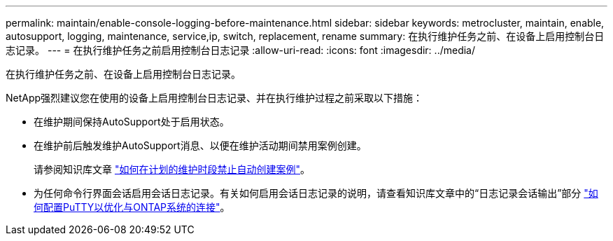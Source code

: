 ---
permalink: maintain/enable-console-logging-before-maintenance.html 
sidebar: sidebar 
keywords: metrocluster, maintain, enable, autosupport, logging, maintenance, service,ip, switch, replacement, rename 
summary: 在执行维护任务之前、在设备上启用控制台日志记录。 
---
= 在执行维护任务之前启用控制台日志记录
:allow-uri-read: 
:icons: font
:imagesdir: ../media/


[role="lead"]
在执行维护任务之前、在设备上启用控制台日志记录。

NetApp强烈建议您在使用的设备上启用控制台日志记录、并在执行维护过程之前采取以下措施：

* 在维护期间保持AutoSupport处于启用状态。
* 在维护前后触发维护AutoSupport消息、以便在维护活动期间禁用案例创建。
+
请参阅知识库文章 link:https://kb.netapp.com/Support_Bulletins/Customer_Bulletins/SU92["如何在计划的维护时段禁止自动创建案例"^]。

* 为任何命令行界面会话启用会话日志记录。有关如何启用会话日志记录的说明，请查看知识库文章中的“日志记录会话输出”部分 link:https://kb.netapp.com/on-prem/ontap/Ontap_OS/OS-KBs/How_to_configure_PuTTY_for_optimal_connectivity_to_ONTAP_systems["如何配置PuTTY以优化与ONTAP系统的连接"^]。

